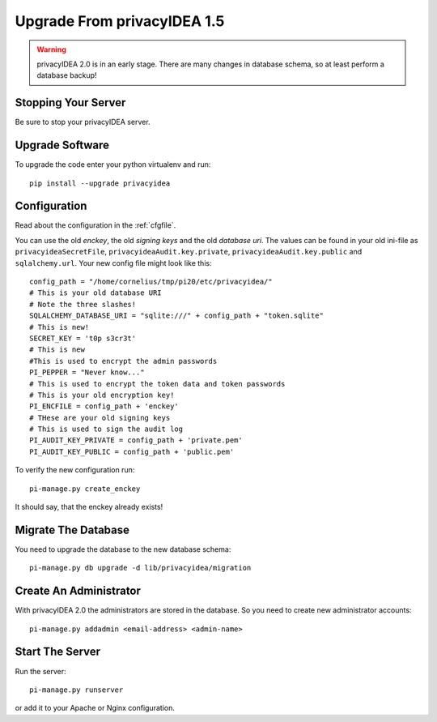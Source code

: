 .. _upgrade:

Upgrade From privacyIDEA 1.5
============================

.. warning:: privacyIDEA 2.0 is in an early stage. There are many changes in 
   database schema, so at least perform a database backup!

Stopping Your Server
--------------------

Be sure to stop your privacyIDEA server.

Upgrade Software
----------------

To upgrade the code enter your python virtualenv and run::

   pip install --upgrade privacyidea

Configuration
-------------

Read about the configuration in the :ref:`cfgfile`.

You can use the old `enckey`, the old `signing keys` and the
old `database uri`. The values can be found in your old ini-file 
as ``privacyideaSecretFile``, ``privacyideaAudit.key.private``, 
``privacyideaAudit.key.public`` and ``sqlalchemy.url``. Your new 
config file might look like this::

   config_path = "/home/cornelius/tmp/pi20/etc/privacyidea/"
   # This is your old database URI
   # Note the three slashes!
   SQLALCHEMY_DATABASE_URI = "sqlite:///" + config_path + "token.sqlite"
   # This is new!
   SECRET_KEY = 't0p s3cr3t'
   # This is new 
   #This is used to encrypt the admin passwords
   PI_PEPPER = "Never know..."
   # This is used to encrypt the token data and token passwords
   # This is your old encryption key!
   PI_ENCFILE = config_path + 'enckey'
   # THese are your old signing keys
   # This is used to sign the audit log
   PI_AUDIT_KEY_PRIVATE = config_path + 'private.pem'
   PI_AUDIT_KEY_PUBLIC = config_path + 'public.pem'

To verify the new configuration run::

   pi-manage.py create_enckey

It should say, that the enckey already exists!

Migrate The Database
--------------------

You need to upgrade the database to the new database schema::

   pi-manage.py db upgrade -d lib/privacyidea/migration


Create An Administrator
-----------------------

With privacyIDEA 2.0 the administrators are stored in the database. So you need
to create new administrator accounts::

   pi-manage.py addadmin <email-address> <admin-name>

Start The Server
----------------

Run the server::

   pi-manage.py runserver

or add it to your Apache or Nginx configuration.
